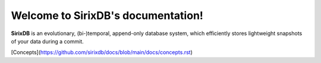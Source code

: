 Welcome to SirixDB's documentation!
===================================

**SirixDB** is an evolutionary, (bi-)temporal, append-only database system, which efficiently stores lightweight snapshots of your data during a commit.

[Concepts](https://github.com/sirixdb/docs/blob/main/docs/concepts.rst)


